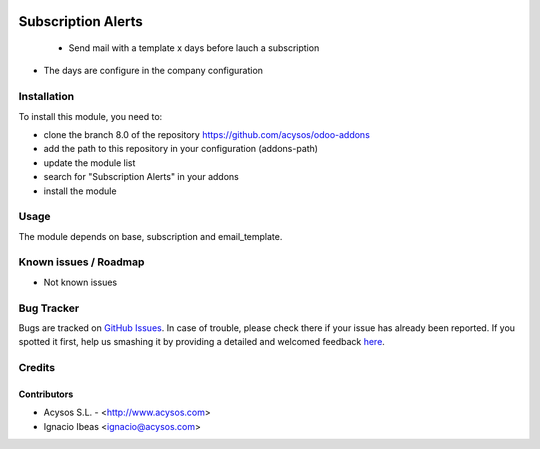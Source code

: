 .. image:: https://img.shields.io/badge/licence-AGPL--3-blue.svg
   :target: http://www.gnu.org/licenses/agpl-3.0-standalone.html
   :alt: License: AGPL-3

====================
Subscription Alerts
====================

 * Send mail with a template x days before lauch a subscription
* The days are configure in the company configuration

Installation
============

To install this module, you need to:

* clone the branch 8.0 of the repository https://github.com/acysos/odoo-addons
* add the path to this repository in your configuration (addons-path)
* update the module list
* search for "Subscription Alerts" in your addons
* install the module

Usage
=====

The module depends on base, subscription and email_template.
   
Known issues / Roadmap
======================

* Not known issues

Bug Tracker
===========

Bugs are tracked on `GitHub Issues <https://github.com/acysos/odoo-addons/issues>`_.
In case of trouble, please check there if your issue has already been reported.
If you spotted it first, help us smashing it by providing a detailed and welcomed feedback
`here <https://github.com/acysos/odoo-addons/issues/new?body=module:%20subscription_alerts%0Aversion:%201%0A%0A**Steps%20to%20reproduce**%0A-%20...%0A%0A**Current%20behavior**%0A%0A**Expected%20behavior**>`_.

Credits
=======

Contributors
--------------

* Acysos S.L. - <http://www.acysos.com>
* Ignacio Ibeas <ignacio@acysos.com>

